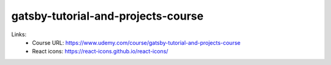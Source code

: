 gatsby-tutorial-and-projects-course
=====================================

Links:
  - Course URL: https://www.udemy.com/course/gatsby-tutorial-and-projects-course
  - React icons: https://react-icons.github.io/react-icons/
  
